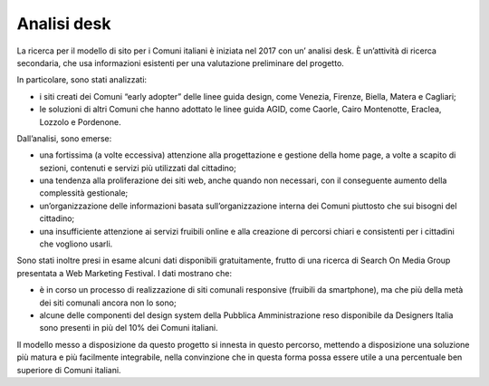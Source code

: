 Analisi desk
==============

La ricerca per il modello di sito per i Comuni italiani è iniziata nel 2017 con un’ analisi desk. È un’attività di ricerca secondaria, che usa informazioni esistenti per una valutazione preliminare del progetto. 

In particolare, sono stati analizzati:

- i siti creati dei Comuni “early adopter” delle linee guida design, come Venezia, Firenze, Biella, Matera e Cagliari;
- le soluzioni di altri Comuni che hanno adottato le linee guida AGID, come Caorle, Cairo Montenotte, Eraclea, Lozzolo e Pordenone.

Dall’analisi, sono emerse:

- una fortissima (a volte eccessiva) attenzione alla progettazione e gestione della home page, a volte a scapito di sezioni, contenuti e servizi più utilizzati dal cittadino;
- una tendenza alla proliferazione dei siti web, anche quando non necessari, con il conseguente aumento della complessità gestionale;
- un’organizzazione delle informazioni basata sull’organizzazione interna dei Comuni piuttosto che sui bisogni del cittadino;
- una insufficiente attenzione ai servizi fruibili online e alla creazione di percorsi chiari e consistenti per i cittadini che vogliono usarli.

Sono stati inoltre presi in esame alcuni dati disponibili gratuitamente, frutto di una ricerca di Search On Media Group presentata a Web Marketing Festival. I dati mostrano che:

- è in corso un processo di realizzazione di siti comunali responsive (fruibili da smartphone), ma che più della metà dei siti comunali ancora non lo sono;
- alcune delle componenti del design system della Pubblica Amministrazione reso disponibile da Designers Italia sono presenti in più del 10% dei Comuni italiani.

Il modello messo a disposizione da questo progetto si innesta in questo percorso, mettendo a disposizione una soluzione più matura e più facilmente integrabile, nella convinzione che in questa forma possa essere utile a una percentuale ben superiore di Comuni italiani.

